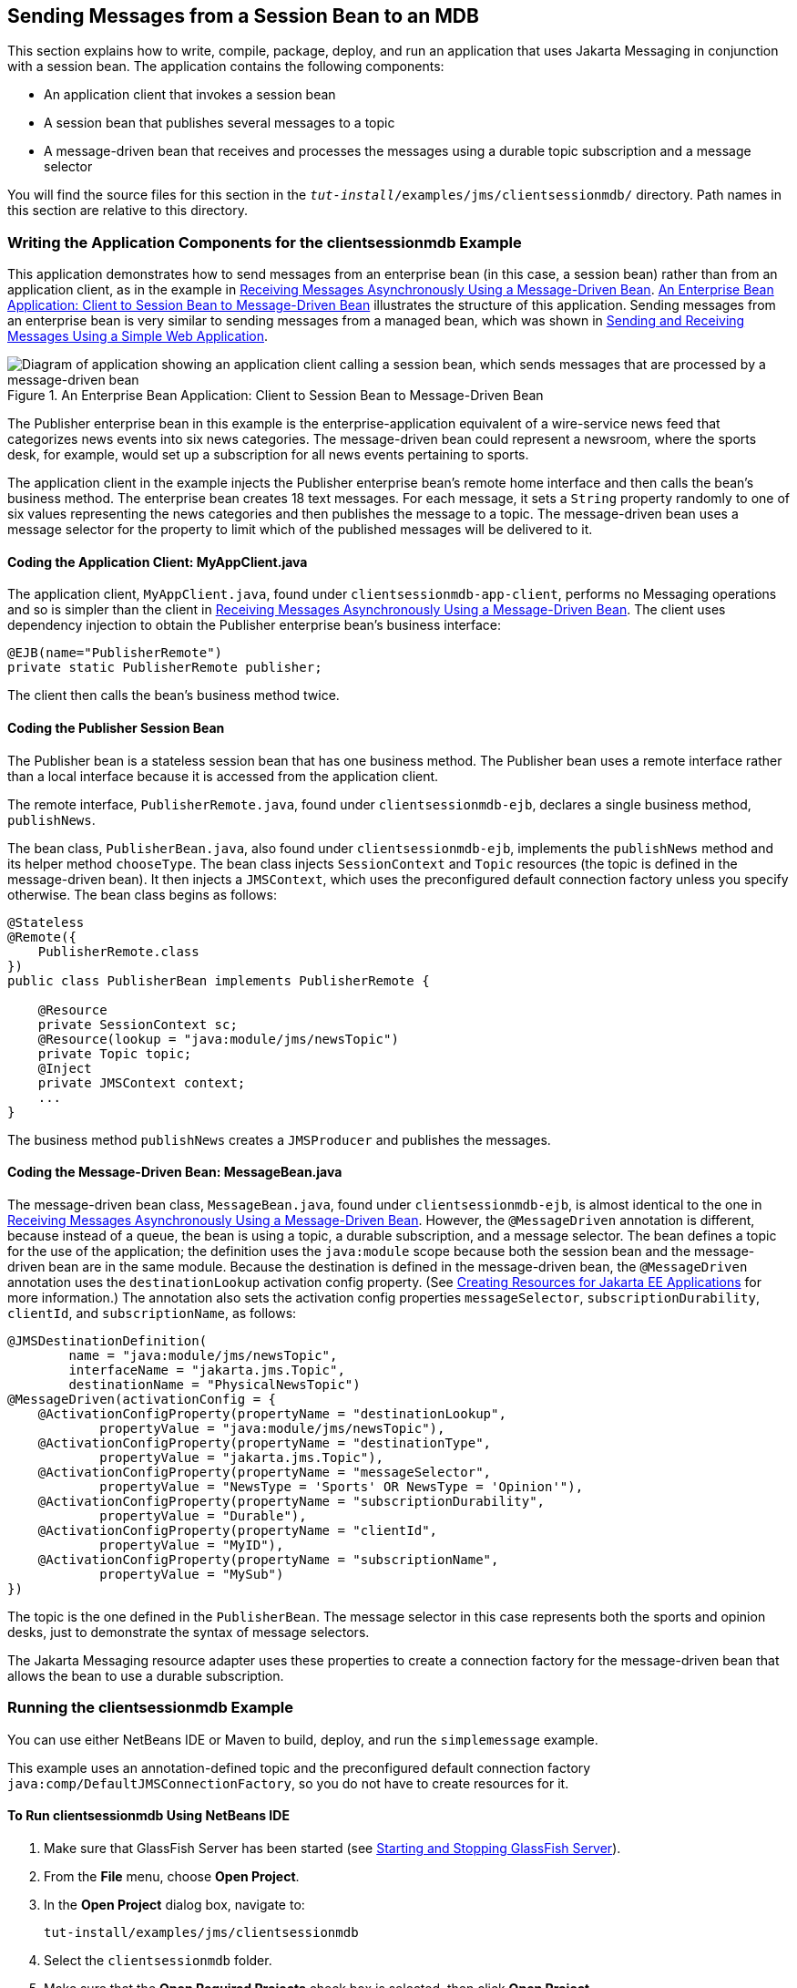 == Sending Messages from a Session Bean to an MDB

This section explains how to write, compile, package, deploy, and run an application that uses Jakarta Messaging in conjunction with a session bean.
The application contains the following components:

* An application client that invokes a session bean

* A session bean that publishes several messages to a topic

* A message-driven bean that receives and processes the messages using a durable topic subscription and a message selector

You will find the source files for this section in the `_tut-install_/examples/jms/clientsessionmdb/` directory.
Path names in this section are relative to this directory.

=== Writing the Application Components for the clientsessionmdb Example

This application demonstrates how to send messages from an enterprise bean (in this case, a session bean) rather than from an application client, as in the example in xref:jms-examples/jms-examples.adoc#_receiving_messages_asynchronously_using_a_message_driven_bean[Receiving Messages Asynchronously Using a Message-Driven Bean].
<<_an_enterprise_bean_application_client_to_session_bean_to_message_driven_bean>> illustrates the structure of this application.
Sending messages from an enterprise bean is very similar to sending messages from a managed bean, which was shown in xref:jms-examples/jms-examples.adoc#_sending_and_receiving_messages_using_a_simple_web_application[Sending and Receiving Messages Using a Simple Web Application].

[[_an_enterprise_bean_application_client_to_session_bean_to_message_driven_bean]]
.An Enterprise Bean Application: Client to Session Bean to Message-Driven Bean
image::common:jakartaeett_dt_037.svg["Diagram of application showing an application client calling a session bean, which sends messages that are processed by a message-driven bean"]

The Publisher enterprise bean in this example is the enterprise-application equivalent of a wire-service news feed that categorizes news events into six news categories.
The message-driven bean could represent a newsroom, where the sports desk, for example, would set up a subscription for all news events pertaining to sports.

The application client in the example injects the Publisher enterprise bean's remote home interface and then calls the bean's business method.
The enterprise bean creates 18 text messages.
For each message, it sets a `String` property randomly to one of six values representing the news categories and then publishes the message to a topic.
The message-driven bean uses a message selector for the property to limit which of the published messages will be delivered to it.

==== Coding the Application Client: MyAppClient.java

The application client, `MyAppClient.java`, found under `clientsessionmdb-app-client`, performs no Messaging operations and so is simpler than the client in xref:jms-examples/jms-examples.adoc#_receiving_messages_asynchronously_using_a_message_driven_bean[Receiving Messages Asynchronously Using a Message-Driven Bean].
The client uses dependency injection to obtain the Publisher enterprise bean's business interface:

[source,java]
----
@EJB(name="PublisherRemote")
private static PublisherRemote publisher;
----

The client then calls the bean's business method twice.

==== Coding the Publisher Session Bean

The Publisher bean is a stateless session bean that has one business method.
The Publisher bean uses a remote interface rather than a local interface because it is accessed from the application client.

The remote interface, `PublisherRemote.java`, found under `clientsessionmdb-ejb`, declares a single business method, `publishNews`.

The bean class, `PublisherBean.java`, also found under `clientsessionmdb-ejb`, implements the `publishNews` method and its helper method `chooseType`.
The bean class injects `SessionContext` and `Topic` resources (the topic is defined in the message-driven bean).
It then injects a `JMSContext`, which uses the preconfigured default connection factory unless you specify otherwise.
The bean class begins as follows:

[source,java]
----
@Stateless
@Remote({
    PublisherRemote.class
})
public class PublisherBean implements PublisherRemote {

    @Resource
    private SessionContext sc;
    @Resource(lookup = "java:module/jms/newsTopic")
    private Topic topic;
    @Inject
    private JMSContext context;
    ...
}
----

The business method `publishNews` creates a `JMSProducer` and publishes the messages.

==== Coding the Message-Driven Bean: MessageBean.java

The message-driven bean class, `MessageBean.java`, found under `clientsessionmdb-ejb`, is almost identical to the one in xref:jms-examples/jms-examples.adoc#_receiving_messages_asynchronously_using_a_message_driven_bean[Receiving Messages Asynchronously Using a Message-Driven Bean].
However, the `@MessageDriven` annotation is different, because instead of a queue, the bean is using a topic, a durable subscription, and a message selector.
The bean defines a topic for the use of the application; the definition uses the `java:module` scope because both the session bean and the message-driven bean are in the same module.
Because the destination is defined in the message-driven bean, the `@MessageDriven` annotation uses the `destinationLookup` activation config property.
(See xref:jms-concepts/jms-concepts.adoc#_creating_resources_for_jakarta_ee_applications[Creating Resources for Jakarta EE Applications] for more information.)
The annotation also sets the activation config properties `messageSelector`, `subscriptionDurability`, `clientId`, and `subscriptionName`, as follows:

[source,java]
----
@JMSDestinationDefinition(
        name = "java:module/jms/newsTopic",
        interfaceName = "jakarta.jms.Topic",
        destinationName = "PhysicalNewsTopic")
@MessageDriven(activationConfig = {
    @ActivationConfigProperty(propertyName = "destinationLookup",
            propertyValue = "java:module/jms/newsTopic"),
    @ActivationConfigProperty(propertyName = "destinationType",
            propertyValue = "jakarta.jms.Topic"),
    @ActivationConfigProperty(propertyName = "messageSelector",
            propertyValue = "NewsType = 'Sports' OR NewsType = 'Opinion'"),
    @ActivationConfigProperty(propertyName = "subscriptionDurability",
            propertyValue = "Durable"),
    @ActivationConfigProperty(propertyName = "clientId",
            propertyValue = "MyID"),
    @ActivationConfigProperty(propertyName = "subscriptionName",
            propertyValue = "MySub")
})
----

The topic is the one defined in the `PublisherBean`.
The message selector in this case represents both the sports and opinion desks, just to demonstrate the syntax of message selectors.

The Jakarta Messaging resource adapter uses these properties to create a connection factory for the message-driven bean that allows the bean to use a durable subscription.

=== Running the clientsessionmdb Example

You can use either NetBeans IDE or Maven to build, deploy, and run the `simplemessage` example.

This example uses an annotation-defined topic and the preconfigured default connection factory `java:comp/DefaultJMSConnectionFactory`, so you do not have to create resources for it.

==== To Run clientsessionmdb Using NetBeans IDE

. Make sure that GlassFish Server has been started (see xref:intro:usingexamples/usingexamples.adoc#_starting_and_stopping_glassfish_server[Starting and Stopping GlassFish Server]).

. From the *File* menu, choose *Open Project*.

. In the *Open Project* dialog box, navigate to:
+
----
tut-install/examples/jms/clientsessionmdb
----

. Select the `clientsessionmdb` folder.

. Make sure that the *Open Required Projects* check box is selected, then click *Open Project*.

. In the *Projects* tab, right-click the `clientsessionmdb` project and select *Build*.
(If NetBeans IDE suggests that you run a priming build, click the box to do so.)
+
This command creates the following:

.. An application client JAR file that contains the client class file and the session bean's remote interface, along with a manifest file that specifies the main class and places the Jakarta Enterprise Beans JAR file in its classpath

.. An enterprise bean JAR file that contains both the session bean and the message-driven bean

.. An application EAR file that contains the two JAR files
+
The `clientsessionmdb.ear` file is created in the `clientsessionmdb-ear/target/` directory.
+
The command then deploys the EAR file, retrieves the client stubs, and runs the client.
+
The client displays these lines:
+
----
To view the bean output,
 check <install_dir>/domains/domain1/logs/server.log.
----
+

The output from the enterprise beans appears in the server log file.
The Publisher session bean sends two sets of 18 messages numbered 0 through 17.
Because of the message selector, the message-driven bean receives only the messages whose `NewsType` property is `Sports` or `Opinion`.

. Use the *Services* tab to undeploy the application after you have finished running it.

==== To Run clientsessionmdb Using Maven

. Make sure that GlassFish Server has been started (see xref:intro:usingexamples/usingexamples.adoc#_starting_and_stopping_glassfish_server[Starting and Stopping GlassFish Server]).

. Go to the following directory:
+
----
tut-install/examples/jms/clientsessionmdb/
----

. To compile the source files and package, deploy, and run the application, enter the following command:
+
[source,shell]
----
mvn install
----
+
This command creates the following:

** An application client JAR file that contains the client class file and the session bean's remote interface, along with a manifest file that specifies the main class and places the enterprise bean JAR file in its classpath

** An enterprise bean JAR file that contains both the session bean and the message-driven bean

** An application EAR file that contains the two JAR files
+
The `clientsessionmdb.ear` file is created in the `clientsessionmdb-ear/target/` directory.
+
The command then deploys the EAR file, retrieves the client stubs, and runs the client.
+
The client displays these lines:
+
----
To view the bean output,
 check <install_dir>/domains/domain1/logs/server.log.
----
+
The output from the enterprise beans appears in the server log file.
The Publisher session bean sends two sets of 18 messages numbered 0 through 17.
Because of the message selector, the message-driven bean receives only the messages whose `NewsType` property is `Sports` or `Opinion`.

. Undeploy the application after you have finished running it:
+
[source,shell]
----
mvn cargo:undeploy
----
